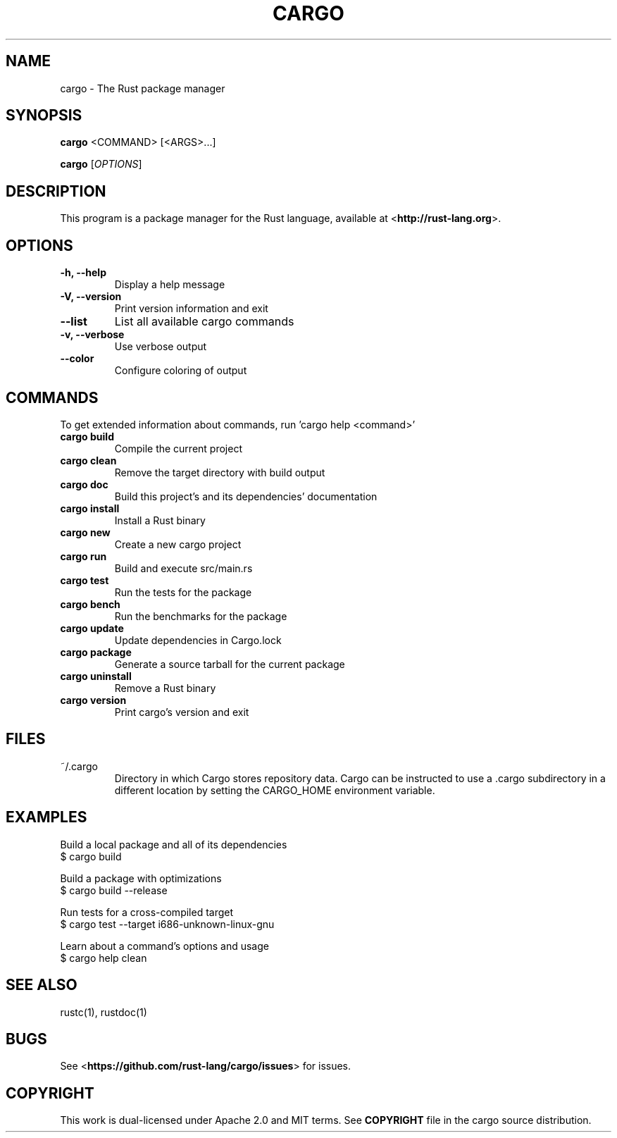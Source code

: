 .TH CARGO "1" "November 2015" "cargo 0.7.0" "User Commands"
.SH NAME
cargo \- The Rust package manager
.SH SYNOPSIS
.B cargo
<COMMAND> [<ARGS>...]

.B cargo
[\fIOPTIONS\fR]

.SH DESCRIPTION
This program is a package manager for the Rust language, available at
<\fBhttp://rust-lang.org\fR>.

.SH OPTIONS

.TP
\fB\-h, \-\-help\fR
Display a help message
.TP
\fB\-V, \-\-version\fR
Print version information and exit
.TP
\fB\-\-list\fR
List all available cargo commands
.TP
\fB\-v, \-\-verbose\fR
Use verbose output
.TP
\fB\-\-color\fR
Configure coloring of output

.SH COMMANDS

To get extended information about commands, run 'cargo help <command>'

.TP
\fBcargo build\fR
Compile the current project
.TP
\fBcargo clean\fR
Remove the target directory with build output
.TP
\fBcargo doc\fR
Build this project's and its dependencies' documentation
.TP
\fBcargo install\fR
Install a Rust binary
.TP
\fBcargo new\fR
Create a new cargo project
.TP
\fBcargo run\fR
Build and execute src/main.rs
.TP
\fBcargo test\fR
Run the tests for the package
.TP
\fBcargo bench\fR
Run the benchmarks for the package
.TP
\fBcargo update\fR
Update dependencies in Cargo.lock
.TP
\fBcargo package\fR
Generate a source tarball for the current package
.TP
\fBcargo uninstall\fR
Remove a Rust binary
.TP
\fBcargo version\fR
Print cargo's version and exit

.SH FILES

.TP
~/.cargo
Directory in which Cargo stores repository data. Cargo can be instructed to use a .cargo subdirectory in a different location by setting the CARGO_HOME environment variable.

.SH "EXAMPLES"
Build a local package and all of its dependencies
    $ cargo build

Build a package with optimizations
    $ cargo build --release

Run tests for a cross-compiled target
    $ cargo test --target i686-unknown-linux-gnu

Learn about a command's options and usage
    $ cargo help clean

.SH "SEE ALSO"

rustc(1), rustdoc(1)

.SH "BUGS"
See <\fBhttps://github.com/rust-lang/cargo/issues\fR> for issues.

.SH "COPYRIGHT"
This work is dual-licensed under Apache 2.0 and MIT terms.  See \fBCOPYRIGHT\fR
file in the cargo source distribution.
